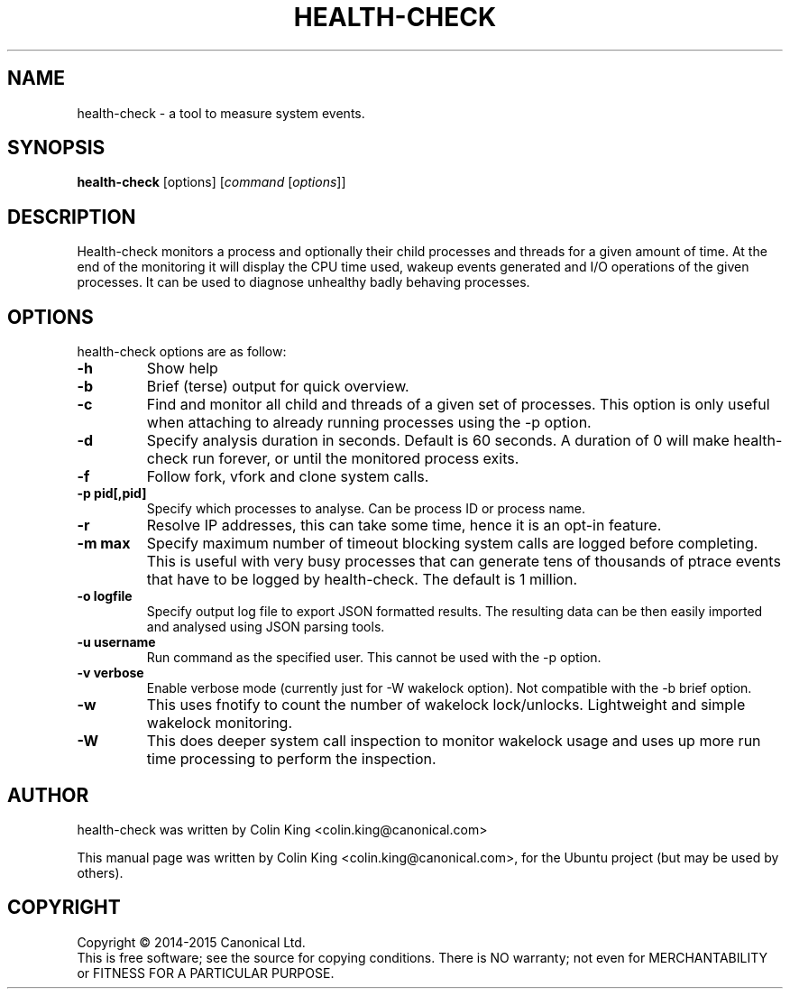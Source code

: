 .\"                                      Hey, EMACS: -*- nroff -*-
.\" First parameter, NAME, should be all caps
.\" Second parameter, SECTION, should be 1-8, maybe w/ subsection
.\" other parameters are allowed: see man(7), man(1)
.TH HEALTH-CHECK 8 "May 18, 2015"
.\" Please adjust this date whenever revising the manpage.
.\"
.\" Some roff macros, for reference:
.\" .nh        disable hyphenation
.\" .hy        enable hyphenation
.\" .ad l      left justify
.\" .ad b      justify to both left and right margins
.\" .nf        disable filling
.\" .fi        enable filling
.\" .br        insert line break
.\" .sp <n>    insert n+1 empty lines
.\" for manpage-specific macros, see man(7)
.SH NAME
health-check \- a tool to measure system events.
.br

.SH SYNOPSIS
.B health-check
.RI [options]
.RI [ command \ [ options ]]
.br

.SH DESCRIPTION
Health-check monitors a process and optionally their child
processes and threads for a given amount of time.  At the end
of the monitoring it will display the CPU time used, wakeup
events generated and I/O operations of the given processes.
It can be used to diagnose unhealthy badly behaving processes.
.SH OPTIONS
health-check options are as follow:
.TP
.B \-h
Show help
.TP
.B \-b
Brief (terse) output for quick overview.
.TP
.B \-c 
Find and monitor all child and threads of a given set of processes. This
option is only useful when attaching to already running processes using
the \-p option.
.TP
.B \-d 
Specify analysis duration in seconds. Default is 60 seconds.  A duration
of 0 will make health-check run forever, or until the monitored process
exits.
.TP
.B \-f
Follow fork, vfork and clone system calls.
.TP
.B \-p pid[,pid]
Specify which processes to analyse. Can be process ID or process name.
.TP
.B \-r
Resolve IP addresses, this can take some time, hence it is an opt-in
feature.
.TP
.B \-m max
Specify maximum number of timeout blocking system calls are logged
before completing. This is useful with very busy processes that can
generate tens of thousands of ptrace events that have to be logged by
health-check. The default is 1 million.
.TP
.B \-o logfile
Specify output log file to export JSON formatted results.  The resulting
data can be then easily imported and analysed using JSON parsing tools.
.TP
.B \-u username
Run command as the specified user.  This cannot be used with the \-p option.
.TP
.B \-v verbose
Enable verbose mode (currently just for \-W wakelock option). Not compatible
with the \-b brief option.
.TP
.B \-w
This uses fnotify to count the number of wakelock lock/unlocks. Lightweight
and simple wakelock monitoring.
.TP
.B \-W
This does deeper system call inspection to monitor wakelock usage and uses
up more run time processing to perform the inspection.
.SH AUTHOR
health-check was written by Colin King <colin.king@canonical.com>
.PP
This manual page was written by Colin King <colin.king@canonical.com>,
for the Ubuntu project (but may be used by others).
.SH COPYRIGHT
Copyright \(co 2014-2015 Canonical Ltd.
.br
This is free software; see the source for copying conditions.  There is NO
warranty; not even for MERCHANTABILITY or FITNESS FOR A PARTICULAR PURPOSE.
